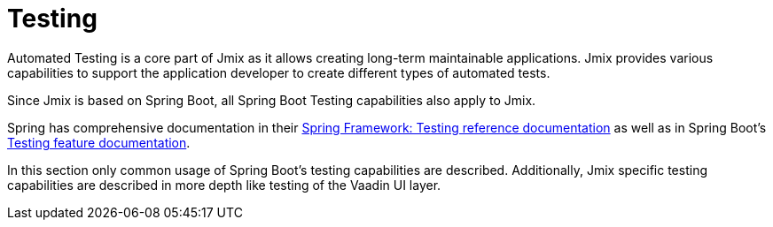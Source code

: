 = Testing

Automated Testing is a core part of Jmix as it allows creating long-term maintainable applications. Jmix provides various capabilities to support the application developer to create different types of automated tests.

Since Jmix is based on Spring Boot, all Spring Boot Testing capabilities also apply to Jmix.

Spring has comprehensive documentation in their https://docs.spring.io/spring-framework/docs/current/reference/html/testing.html[Spring Framework: Testing reference documentation] as well as in Spring Boot's https://docs.spring.io/spring-boot/docs/current/reference/html/features.html#features.testing[Testing feature documentation].

In this section only common usage of Spring Boot's testing capabilities are described. Additionally, Jmix specific testing capabilities are described in more depth like testing of the Vaadin UI layer.
